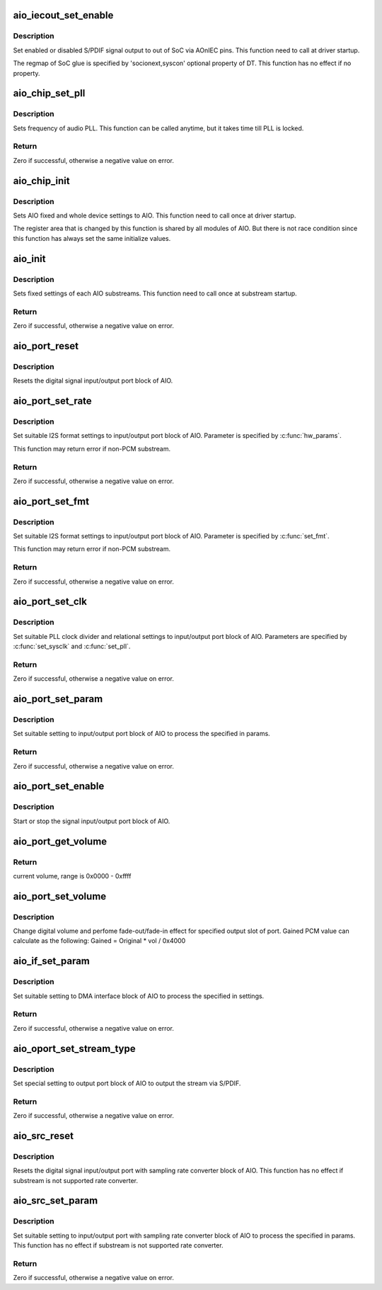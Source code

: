 .. -*- coding: utf-8; mode: rst -*-
.. src-file: sound/soc/uniphier/aio-core.c

.. _`aio_iecout_set_enable`:

aio_iecout_set_enable
=====================

.. c:function:: void aio_iecout_set_enable(struct uniphier_aio_chip *chip, bool enable)

    setup IEC output via SoC glue

    :param struct uniphier_aio_chip \*chip:
        the AIO chip pointer

    :param bool enable:
        false to stop the output, true to start

.. _`aio_iecout_set_enable.description`:

Description
-----------

Set enabled or disabled S/PDIF signal output to out of SoC via AOnIEC pins.
This function need to call at driver startup.

The regmap of SoC glue is specified by 'socionext,syscon' optional property
of DT. This function has no effect if no property.

.. _`aio_chip_set_pll`:

aio_chip_set_pll
================

.. c:function:: int aio_chip_set_pll(struct uniphier_aio_chip *chip, int pll_id, unsigned int freq)

    set frequency to audio PLL

    :param struct uniphier_aio_chip \*chip:
        the AIO chip pointer

    :param int pll_id:
        *undescribed*

    :param unsigned int freq:
        frequency in Hz, 0 is ignored

.. _`aio_chip_set_pll.description`:

Description
-----------

Sets frequency of audio PLL. This function can be called anytime,
but it takes time till PLL is locked.

.. _`aio_chip_set_pll.return`:

Return
------

Zero if successful, otherwise a negative value on error.

.. _`aio_chip_init`:

aio_chip_init
=============

.. c:function:: void aio_chip_init(struct uniphier_aio_chip *chip)

    initialize AIO whole settings

    :param struct uniphier_aio_chip \*chip:
        the AIO chip pointer

.. _`aio_chip_init.description`:

Description
-----------

Sets AIO fixed and whole device settings to AIO.
This function need to call once at driver startup.

The register area that is changed by this function is shared by all
modules of AIO. But there is not race condition since this function
has always set the same initialize values.

.. _`aio_init`:

aio_init
========

.. c:function:: int aio_init(struct uniphier_aio_sub *sub)

    initialize AIO substream

    :param struct uniphier_aio_sub \*sub:
        the AIO substream pointer

.. _`aio_init.description`:

Description
-----------

Sets fixed settings of each AIO substreams.
This function need to call once at substream startup.

.. _`aio_init.return`:

Return
------

Zero if successful, otherwise a negative value on error.

.. _`aio_port_reset`:

aio_port_reset
==============

.. c:function:: void aio_port_reset(struct uniphier_aio_sub *sub)

    reset AIO port block

    :param struct uniphier_aio_sub \*sub:
        the AIO substream pointer

.. _`aio_port_reset.description`:

Description
-----------

Resets the digital signal input/output port block of AIO.

.. _`aio_port_set_rate`:

aio_port_set_rate
=================

.. c:function:: int aio_port_set_rate(struct uniphier_aio_sub *sub, int rate)

    set sampling rate of LPCM

    :param struct uniphier_aio_sub \*sub:
        the AIO substream pointer, PCM substream only

    :param int rate:
        Sampling rate in Hz.

.. _`aio_port_set_rate.description`:

Description
-----------

Set suitable I2S format settings to input/output port block of AIO.
Parameter is specified by \ :c:func:`hw_params`\ .

This function may return error if non-PCM substream.

.. _`aio_port_set_rate.return`:

Return
------

Zero if successful, otherwise a negative value on error.

.. _`aio_port_set_fmt`:

aio_port_set_fmt
================

.. c:function:: int aio_port_set_fmt(struct uniphier_aio_sub *sub)

    set format of I2S data

    :param struct uniphier_aio_sub \*sub:
        the AIO substream pointer, PCM substream only
        This parameter has no effect if substream is I2S or PCM.

.. _`aio_port_set_fmt.description`:

Description
-----------

Set suitable I2S format settings to input/output port block of AIO.
Parameter is specified by \ :c:func:`set_fmt`\ .

This function may return error if non-PCM substream.

.. _`aio_port_set_fmt.return`:

Return
------

Zero if successful, otherwise a negative value on error.

.. _`aio_port_set_clk`:

aio_port_set_clk
================

.. c:function:: int aio_port_set_clk(struct uniphier_aio_sub *sub)

    set clock and divider of AIO port block

    :param struct uniphier_aio_sub \*sub:
        the AIO substream pointer

.. _`aio_port_set_clk.description`:

Description
-----------

Set suitable PLL clock divider and relational settings to
input/output port block of AIO. Parameters are specified by
\ :c:func:`set_sysclk`\  and \ :c:func:`set_pll`\ .

.. _`aio_port_set_clk.return`:

Return
------

Zero if successful, otherwise a negative value on error.

.. _`aio_port_set_param`:

aio_port_set_param
==================

.. c:function:: int aio_port_set_param(struct uniphier_aio_sub *sub, int pass_through, const struct snd_pcm_hw_params *params)

    set parameters of AIO port block

    :param struct uniphier_aio_sub \*sub:
        the AIO substream pointer

    :param int pass_through:
        Zero if sound data is LPCM, otherwise if data is not LPCM.
        This parameter has no effect if substream is I2S or PCM.

    :param const struct snd_pcm_hw_params \*params:
        hardware parameters of ALSA

.. _`aio_port_set_param.description`:

Description
-----------

Set suitable setting to input/output port block of AIO to process the
specified in params.

.. _`aio_port_set_param.return`:

Return
------

Zero if successful, otherwise a negative value on error.

.. _`aio_port_set_enable`:

aio_port_set_enable
===================

.. c:function:: void aio_port_set_enable(struct uniphier_aio_sub *sub, int enable)

    start or stop of AIO port block

    :param struct uniphier_aio_sub \*sub:
        the AIO substream pointer

    :param int enable:
        zero to stop the block, otherwise to start

.. _`aio_port_set_enable.description`:

Description
-----------

Start or stop the signal input/output port block of AIO.

.. _`aio_port_get_volume`:

aio_port_get_volume
===================

.. c:function:: int aio_port_get_volume(struct uniphier_aio_sub *sub)

    get volume of AIO port block

    :param struct uniphier_aio_sub \*sub:
        the AIO substream pointer

.. _`aio_port_get_volume.return`:

Return
------

current volume, range is 0x0000 - 0xffff

.. _`aio_port_set_volume`:

aio_port_set_volume
===================

.. c:function:: void aio_port_set_volume(struct uniphier_aio_sub *sub, int vol)

    set volume of AIO port block

    :param struct uniphier_aio_sub \*sub:
        the AIO substream pointer

    :param int vol:
        target volume, range is 0x0000 - 0xffff.

.. _`aio_port_set_volume.description`:

Description
-----------

Change digital volume and perfome fade-out/fade-in effect for specified
output slot of port. Gained PCM value can calculate as the following:
Gained = Original \* vol / 0x4000

.. _`aio_if_set_param`:

aio_if_set_param
================

.. c:function:: int aio_if_set_param(struct uniphier_aio_sub *sub, int pass_through)

    set parameters of AIO DMA I/F block

    :param struct uniphier_aio_sub \*sub:
        the AIO substream pointer

    :param int pass_through:
        Zero if sound data is LPCM, otherwise if data is not LPCM.
        This parameter has no effect if substream is I2S or PCM.

.. _`aio_if_set_param.description`:

Description
-----------

Set suitable setting to DMA interface block of AIO to process the
specified in settings.

.. _`aio_if_set_param.return`:

Return
------

Zero if successful, otherwise a negative value on error.

.. _`aio_oport_set_stream_type`:

aio_oport_set_stream_type
=========================

.. c:function:: int aio_oport_set_stream_type(struct uniphier_aio_sub *sub, enum IEC61937_PC pc)

    set parameters of AIO playback port block

    :param struct uniphier_aio_sub \*sub:
        the AIO substream pointer

    :param enum IEC61937_PC pc:
        Pc type of IEC61937

.. _`aio_oport_set_stream_type.description`:

Description
-----------

Set special setting to output port block of AIO to output the stream
via S/PDIF.

.. _`aio_oport_set_stream_type.return`:

Return
------

Zero if successful, otherwise a negative value on error.

.. _`aio_src_reset`:

aio_src_reset
=============

.. c:function:: void aio_src_reset(struct uniphier_aio_sub *sub)

    reset AIO SRC block

    :param struct uniphier_aio_sub \*sub:
        the AIO substream pointer

.. _`aio_src_reset.description`:

Description
-----------

Resets the digital signal input/output port with sampling rate converter
block of AIO.
This function has no effect if substream is not supported rate converter.

.. _`aio_src_set_param`:

aio_src_set_param
=================

.. c:function:: int aio_src_set_param(struct uniphier_aio_sub *sub, const struct snd_pcm_hw_params *params)

    set parameters of AIO SRC block

    :param struct uniphier_aio_sub \*sub:
        the AIO substream pointer

    :param const struct snd_pcm_hw_params \*params:
        hardware parameters of ALSA

.. _`aio_src_set_param.description`:

Description
-----------

Set suitable setting to input/output port with sampling rate converter
block of AIO to process the specified in params.
This function has no effect if substream is not supported rate converter.

.. _`aio_src_set_param.return`:

Return
------

Zero if successful, otherwise a negative value on error.

.. This file was automatic generated / don't edit.

